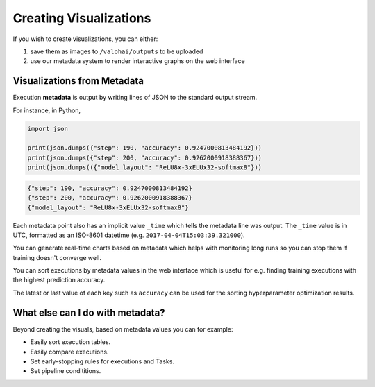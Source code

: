 .. meta::
    :description: What is Valohai execution metadata? Create visualizations and keep track of your experiments.

Creating Visualizations
=======================

If you wish to create visualizations, you can either:

1. save them as images to ``/valohai/outputs`` to be uploaded
2. use our metadata system to render interactive graphs on the web interface

Visualizations from Metadata
~~~~~~~~~~~~~~~~~~~~~~~~~~~~

Execution **metadata** is output by writing lines of JSON to the standard output stream.

For instance, in Python,

.. code-block:: python

   import json

   print(json.dumps({"step": 190, "accuracy": 0.9247000813484192}))
   print(json.dumps({"step": 200, "accuracy": 0.9262000918388367}))
   print(json.dumps(({"model_layout": "ReLU8x-3xELUx32-softmax8"}))

.. code-block:: json

   {"step": 190, "accuracy": 0.9247000813484192}
   {"step": 200, "accuracy": 0.9262000918388367}
   {"model_layout": "ReLU8x-3xELUx32-softmax8"}

Each metadata point also has an implicit value ``_time`` which tells the metadata line was output.
The ``_time`` value is in UTC, formatted as an ISO-8601 datetime (e.g. ``2017-04-04T15:03:39.321000``).

You can generate real-time charts based on metadata which helps with
monitoring long runs so you can stop them if training doesn't converge well.

.. thumbnail:: /_images/metadata-chart.jpg
   :alt: Metadata chart comparison

You can sort executions by metadata values in the web interface which is useful for e.g. finding training
executions with the highest prediction accuracy.

The latest or last value of each key such as ``accuracy`` can be used for the sorting hyperparameter optimization results.

What else can I do with metadata?
~~~~~~~~~~~~~~~~~~~~~~~~~~~~~~~~~~

Beyond creating the visuals, based on metadata values you can for example:
 
* Easily sort execution tables.
* Easily compare executions.
* Set early-stopping rules for executions and Tasks.
* Set pipeline condititions.